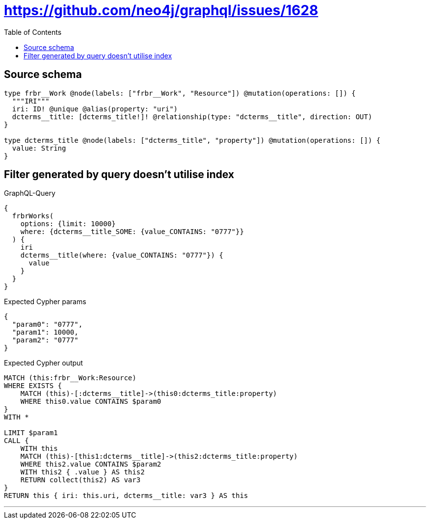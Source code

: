 :toc:

= https://github.com/neo4j/graphql/issues/1628

== Source schema

[source,graphql,schema=true]
----
type frbr__Work @node(labels: ["frbr__Work", "Resource"]) @mutation(operations: []) {
  """IRI"""
  iri: ID! @unique @alias(property: "uri")
  dcterms__title: [dcterms_title!]! @relationship(type: "dcterms__title", direction: OUT)
}

type dcterms_title @node(labels: ["dcterms_title", "property"]) @mutation(operations: []) {
  value: String
}
----
== Filter generated by query doesn't utilise index

.GraphQL-Query
[source,graphql]
----
{
  frbrWorks(
    options: {limit: 10000}
    where: {dcterms__title_SOME: {value_CONTAINS: "0777"}}
  ) {
    iri
    dcterms__title(where: {value_CONTAINS: "0777"}) {
      value
    }
  }
}
----

.Expected Cypher params
[source,json]
----
{
  "param0": "0777",
  "param1": 10000,
  "param2": "0777"
}
----

.Expected Cypher output
[source,cypher]
----
MATCH (this:frbr__Work:Resource)
WHERE EXISTS {
    MATCH (this)-[:dcterms__title]->(this0:dcterms_title:property)
    WHERE this0.value CONTAINS $param0
}
WITH *

LIMIT $param1
CALL {
    WITH this
    MATCH (this)-[this1:dcterms__title]->(this2:dcterms_title:property)
    WHERE this2.value CONTAINS $param2
    WITH this2 { .value } AS this2
    RETURN collect(this2) AS var3
}
RETURN this { iri: this.uri, dcterms__title: var3 } AS this
----

'''

